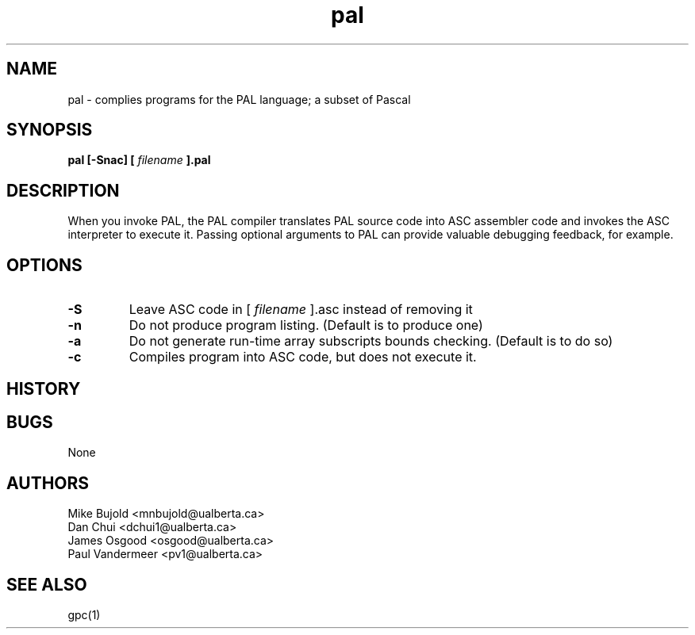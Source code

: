 .TH pal 1 "5 Oct 2012" "version 0.1"
.SH NAME
pal \- complies programs for the PAL language; a subset of Pascal
.SH SYNOPSIS
.B pal [\-Snac] [
.I filename
.B ].pal

.SH DESCRIPTION
When you invoke PAL, the PAL compiler translates PAL source code into ASC assembler code and invokes the ASC interpreter to execute it. Passing optional arguments to PAL can provide valuable debugging feedback, for example.

.SH OPTIONS
.TP
.B -S
Leave ASC code in [
.I filename
].asc instead of removing it
.TP
.B -n
Do not produce program listing. (Default is to produce one)
.TP
.B -a
Do not generate run-time array subscripts bounds checking. (Default is to do so)
.TP
.B -c
Compiles program into ASC code, but does not execute it.
.SH HISTORY

.SH BUGS
None
.SH AUTHORS
Mike Bujold     <mnbujold@ualberta.ca>
.br
Dan Chui        <dchui1@ualberta.ca>
.br
James Osgood    <osgood@ualberta.ca>
.br
Paul Vandermeer <pv1@ualberta.ca>

.SH SEE ALSO
gpc(1)
